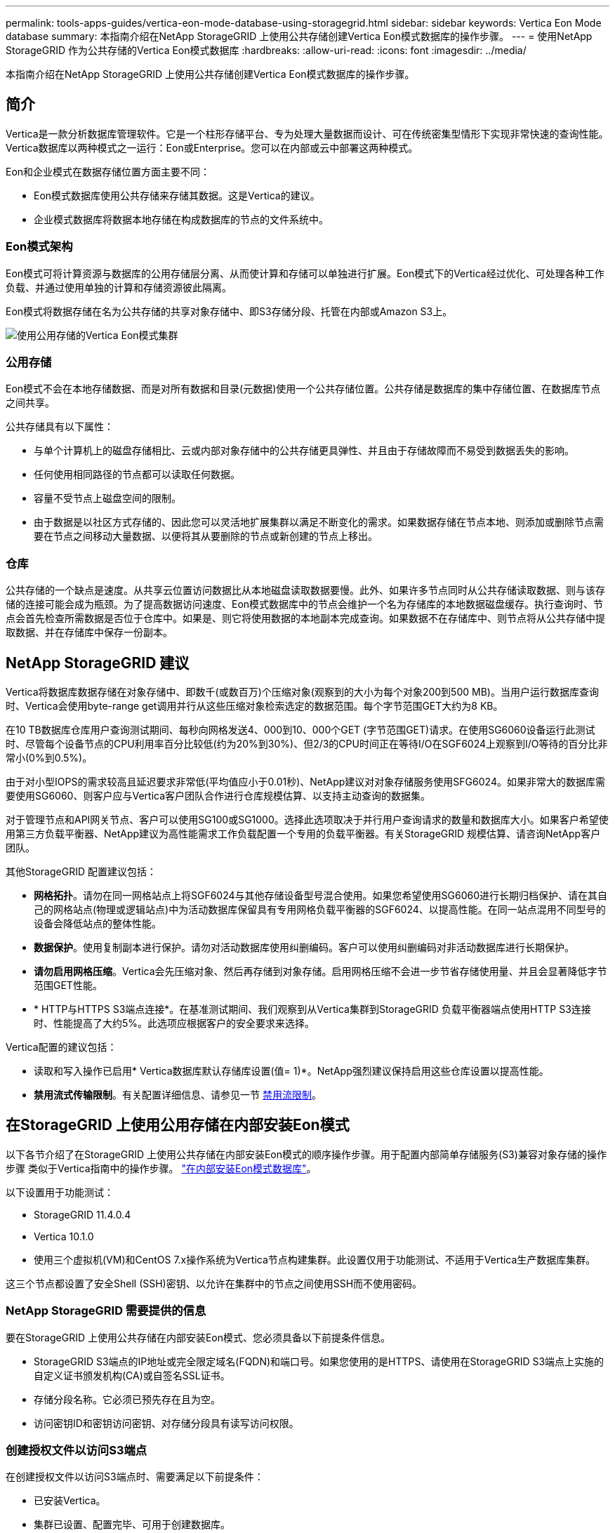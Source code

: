 ---
permalink: tools-apps-guides/vertica-eon-mode-database-using-storagegrid.html 
sidebar: sidebar 
keywords: Vertica Eon Mode database 
summary: 本指南介绍在NetApp StorageGRID 上使用公共存储创建Vertica Eon模式数据库的操作步骤。 
---
= 使用NetApp StorageGRID 作为公共存储的Vertica Eon模式数据库
:hardbreaks:
:allow-uri-read: 
:icons: font
:imagesdir: ../media/


[role="lead"]
本指南介绍在NetApp StorageGRID 上使用公共存储创建Vertica Eon模式数据库的操作步骤。



== 简介

Vertica是一款分析数据库管理软件。它是一个柱形存储平台、专为处理大量数据而设计、可在传统密集型情形下实现非常快速的查询性能。Vertica数据库以两种模式之一运行：Eon或Enterprise。您可以在内部或云中部署这两种模式。

Eon和企业模式在数据存储位置方面主要不同：

* Eon模式数据库使用公共存储来存储其数据。这是Vertica的建议。
* 企业模式数据库将数据本地存储在构成数据库的节点的文件系统中。




=== Eon模式架构

Eon模式可将计算资源与数据库的公用存储层分离、从而使计算和存储可以单独进行扩展。Eon模式下的Vertica经过优化、可处理各种工作负载、并通过使用单独的计算和存储资源彼此隔离。

Eon模式将数据存储在名为公共存储的共享对象存储中、即S3存储分段、托管在内部或Amazon S3上。

image:vertica-eon/sg-vertica-eon-mode-cluster-with-communal-storage.png["使用公用存储的Vertica Eon模式集群"]



=== 公用存储

Eon模式不会在本地存储数据、而是对所有数据和目录(元数据)使用一个公共存储位置。公共存储是数据库的集中存储位置、在数据库节点之间共享。

公共存储具有以下属性：

* 与单个计算机上的磁盘存储相比、云或内部对象存储中的公共存储更具弹性、并且由于存储故障而不易受到数据丢失的影响。
* 任何使用相同路径的节点都可以读取任何数据。
* 容量不受节点上磁盘空间的限制。
* 由于数据是以社区方式存储的、因此您可以灵活地扩展集群以满足不断变化的需求。如果数据存储在节点本地、则添加或删除节点需要在节点之间移动大量数据、以便将其从要删除的节点或新创建的节点上移出。




=== 仓库

公共存储的一个缺点是速度。从共享云位置访问数据比从本地磁盘读取数据要慢。此外、如果许多节点同时从公共存储读取数据、则与该存储的连接可能会成为瓶颈。为了提高数据访问速度、Eon模式数据库中的节点会维护一个名为存储库的本地数据磁盘缓存。执行查询时、节点会首先检查所需数据是否位于仓库中。如果是、则它将使用数据的本地副本完成查询。如果数据不在存储库中、则节点将从公共存储中提取数据、并在存储库中保存一份副本。



== NetApp StorageGRID 建议

Vertica将数据库数据存储在对象存储中、即数千(或数百万)个压缩对象(观察到的大小为每个对象200到500 MB)。当用户运行数据库查询时、Vertica会使用byte-range get调用并行从这些压缩对象检索选定的数据范围。每个字节范围GET大约为8 KB。

在10 TB数据库仓库用户查询测试期间、每秒向网格发送4、000到10、000个GET (字节范围GET)请求。在使用SG6060设备运行此测试时、尽管每个设备节点的CPU利用率百分比较低(约为20%到30%)、但2/3的CPU时间正在等待I/O在SGF6024上观察到I/O等待的百分比非常小(0%到0.5%)。

由于对小型IOPS的需求较高且延迟要求非常低(平均值应小于0.01秒)、NetApp建议对对象存储服务使用SFG6024。如果非常大的数据库需要使用SG6060、则客户应与Vertica客户团队合作进行仓库规模估算、以支持主动查询的数据集。

对于管理节点和API网关节点、客户可以使用SG100或SG1000。选择此选项取决于并行用户查询请求的数量和数据库大小。如果客户希望使用第三方负载平衡器、NetApp建议为高性能需求工作负载配置一个专用的负载平衡器。有关StorageGRID 规模估算、请咨询NetApp客户团队。

其他StorageGRID 配置建议包括：

* *网格拓扑*。请勿在同一网格站点上将SGF6024与其他存储设备型号混合使用。如果您希望使用SG6060进行长期归档保护、请在其自己的网格站点(物理或逻辑站点)中为活动数据库保留具有专用网格负载平衡器的SGF6024、以提高性能。在同一站点混用不同型号的设备会降低站点的整体性能。
* *数据保护*。使用复制副本进行保护。请勿对活动数据库使用纠删编码。客户可以使用纠删编码对非活动数据库进行长期保护。
* *请勿启用网格压缩*。Vertica会先压缩对象、然后再存储到对象存储。启用网格压缩不会进一步节省存储使用量、并且会显著降低字节范围GET性能。
* * HTTP与HTTPS S3端点连接*。在基准测试期间、我们观察到从Vertica集群到StorageGRID 负载平衡器端点使用HTTP S3连接时、性能提高了大约5%。此选项应根据客户的安全要求来选择。


Vertica配置的建议包括：

* 读取和写入操作已启用* Vertica数据库默认存储库设置(值= 1)*。NetApp强烈建议保持启用这些仓库设置以提高性能。
* *禁用流式传输限制*。有关配置详细信息、请参见一节 <<Streamlimitations,禁用流限制>>。




== 在StorageGRID 上使用公用存储在内部安装Eon模式

以下各节介绍了在StorageGRID 上使用公共存储在内部安装Eon模式的顺序操作步骤。用于配置内部简单存储服务(S3)兼容对象存储的操作步骤 类似于Vertica指南中的操作步骤。 link:https://www.vertica.com/docs/10.1.x/HTML/Content/Authoring/InstallationGuide/EonOnPrem/InstallingEonOnPremiseWithMinio.htm?tocpath=Installing%20Vertica%7CInstalling%20Vertica%20For%20Eon%20Mode%20on-Premises%7C_____2["在内部安装Eon模式数据库"^]。

以下设置用于功能测试：

* StorageGRID 11.4.0.4
* Vertica 10.1.0
* 使用三个虚拟机(VM)和CentOS 7.x操作系统为Vertica节点构建集群。此设置仅用于功能测试、不适用于Vertica生产数据库集群。


这三个节点都设置了安全Shell (SSH)密钥、以允许在集群中的节点之间使用SSH而不使用密码。



=== NetApp StorageGRID 需要提供的信息

要在StorageGRID 上使用公共存储在内部安装Eon模式、您必须具备以下前提条件信息。

* StorageGRID S3端点的IP地址或完全限定域名(FQDN)和端口号。如果您使用的是HTTPS、请使用在StorageGRID S3端点上实施的自定义证书颁发机构(CA)或自签名SSL证书。
* 存储分段名称。它必须已预先存在且为空。
* 访问密钥ID和密钥访问密钥、对存储分段具有读写访问权限。




=== 创建授权文件以访问S3端点

在创建授权文件以访问S3端点时、需要满足以下前提条件：

* 已安装Vertica。
* 集群已设置、配置完毕、可用于创建数据库。


要创建授权文件以访问S3端点、请执行以下步骤：

. 登录到要运行`admintools`的Vertica节点以创建Eon模式数据库。
+
默认用户为`dbadmin`、在Vertica集群安装期间创建。

. 使用文本编辑器在`/home/DBadmin`目录下创建文件。文件名可以是所需的任何内容、例如、`sg_auth.conf`。
. 如果S3端点使用的是标准HTTP端口80或HTTPS端口443、请跳过端口号。要使用HTTPS、请设置以下值：
+
** `awsenablehttps = 1`、否则将值设置为`0`。
** `awsauth =<S3 access key ID>：<机密访问密钥>`
** `awsendpoint =< StorageGRID S3 Endpoint>：<端口>`
+
要对StorageGRID S3端点HTTPS连接使用自定义CA或自签名SSL证书、请指定证书的完整文件路径和文件名。此文件必须位于每个Vertica节点上的同一位置、并对所有用户具有读取权限。如果StorageGRID S3端点SSL证书由公共已知CA签名、请跳过此步骤。

+
`−awscfilm =<文件路径/文件名>`

+
例如、请参见以下示例文件：

+
[listing]
----
awsauth = MNVU4OYFAY2xyz123:03vuO4M4KmdfwffT8nqnBmnMVTr78Gu9wANabcxyz
awsendpoint = s3.england.connectlab.io:10443
awsenablehttps = 1
awscafile = /etc/custom-cert/grid.pem
----
+

NOTE: 在生产环境中、客户应在StorageGRID S3负载平衡器端点上实施一个由公共已知CA签名的服务器证书。







=== 在所有Vertica节点上选择存储库路径

在每个节点上为存储库存储路径选择或创建一个目录。为depot storage path参数提供的目录必须具有以下内容：

* 集群中所有节点上的相同路径(例如、`/home/DBadmin/depot`)
* 可由DBadmin用户读取和写入
* 存储充足
+
默认情况下、Vertica会将包含目录的文件系统空间的60%用于存储库存储。您可以在`create_db`命令中使用`-storage-size`参数来限制存储库的大小。请参见 link:https://www.vertica.com/blog/sizing-vertica-cluster-eon-mode-database/["估算Eon模式数据库的Vertica集群规模"^] 有关Vertica规模估算一般准则的文章、或者咨询您的Vertica客户经理。

+
如果不存在存储库路径、`admintools create_db`工具会尝试为您创建一个路径。





=== 创建Eon内部数据库

要创建Eon内部数据库、请执行以下步骤：

. 要创建数据库、请使用`admintools create_db`工具。
+
以下列表简要说明了本示例中使用的参数。有关所有必需参数和可选参数的详细说明、请参见Vertica文档。

+
** -x <在中创建的授权文件的路径/文件名 <<createauthorization,"创建授权文件以访问S3端点">> >。
+
成功创建后、授权详细信息将存储在数据库中。您可以删除此文件、以避免公开S3密钥。

** -communal-storage-location <S3：//storagegrid bucketname>
** -s <用于此数据库的Vertica节点的逗号分隔列表>
** -d <要创建的数据库名称>
** -p <要为此新数据库设置的密码>。例如、请参见以下命令示例：
+
[listing]
----
admintools -t create_db -x sg_auth.conf --communal-storage-location=s3://vertica --depot-path=/home/dbadmin/depot --shard-count=6 -s vertica-vm1,vertica-vm2,vertica-vm3 -d vmart -p '<password>'
----
+
根据数据库的节点数、创建新数据库需要几分钟的持续时间。首次创建数据库时、系统将提示您接受许可协议。





例如、请参见以下授权文件示例和`create db`命令：

[listing]
----
[dbadmin@vertica-vm1 ~]$ cat sg_auth.conf
awsauth = MNVU4OYFAY2CPKVXVxxxx:03vuO4M4KmdfwffT8nqnBmnMVTr78Gu9wAN+xxxx
awsendpoint = s3.england.connectlab.io:10445
awsenablehttps = 1

[dbadmin@vertica-vm1 ~]$ admintools -t create_db -x sg_auth.conf --communal-storage-location=s3://vertica --depot-path=/home/dbadmin/depot --shard-count=6 -s vertica-vm1,vertica-vm2,vertica-vm3 -d vmart -p 'xxxxxxxx'
Default depot size in use
Distributing changes to cluster.
    Creating database vmart
    Starting bootstrap node v_vmart_node0007 (10.45.74.19)
    Starting nodes:
        v_vmart_node0007 (10.45.74.19)
    Starting Vertica on all nodes. Please wait, databases with a large catalog may take a while to initialize.
    Node Status: v_vmart_node0007: (DOWN)
    Node Status: v_vmart_node0007: (DOWN)
    Node Status: v_vmart_node0007: (DOWN)
    Node Status: v_vmart_node0007: (UP)
    Creating database nodes
    Creating node v_vmart_node0008 (host 10.45.74.29)
    Creating node v_vmart_node0009 (host 10.45.74.39)
    Generating new configuration information
    Stopping single node db before adding additional nodes.
    Database shutdown complete
    Starting all nodes
Start hosts = ['10.45.74.19', '10.45.74.29', '10.45.74.39']
    Starting nodes:
        v_vmart_node0007 (10.45.74.19)
        v_vmart_node0008 (10.45.74.29)
        v_vmart_node0009 (10.45.74.39)
    Starting Vertica on all nodes. Please wait, databases with a large catalog may take a while to initialize.
    Node Status: v_vmart_node0007: (DOWN) v_vmart_node0008: (DOWN) v_vmart_node0009: (DOWN)
    Node Status: v_vmart_node0007: (DOWN) v_vmart_node0008: (DOWN) v_vmart_node0009: (DOWN)
    Node Status: v_vmart_node0007: (DOWN) v_vmart_node0008: (DOWN) v_vmart_node0009: (DOWN)
    Node Status: v_vmart_node0007: (DOWN) v_vmart_node0008: (DOWN) v_vmart_node0009: (DOWN)
    Node Status: v_vmart_node0007: (UP) v_vmart_node0008: (UP) v_vmart_node0009: (UP)
Creating depot locations for 3 nodes
Communal storage detected: rebalancing shards

Waiting for rebalance shards. We will wait for at most 36000 seconds.
Installing AWS package
    Success: package AWS installed
Installing ComplexTypes package
    Success: package ComplexTypes installed
Installing MachineLearning package
    Success: package MachineLearning installed
Installing ParquetExport package
    Success: package ParquetExport installed
Installing VFunctions package
    Success: package VFunctions installed
Installing approximate package
    Success: package approximate installed
Installing flextable package
    Success: package flextable installed
Installing kafka package
    Success: package kafka installed
Installing logsearch package
    Success: package logsearch installed
Installing place package
    Success: package place installed
Installing txtindex package
    Success: package txtindex installed
Installing voltagesecure package
    Success: package voltagesecure installed
Syncing catalog on vmart with 2000 attempts.
Database creation SQL tasks completed successfully. Database vmart created successfully.
----
[cols="1a,1a"]
|===
| 对象大小(字节) | 存储分段/对象密钥完整路径 


 a| 
`61`
 a| 
`s 3：//Vertica/051/026d63ae9d4a33237bf0e2c2cf2a794a00a000021a07/026d63ae9d4a33237bf0e2c2cf2a794a00a000021a07_0_0_0.dfs`



 a| 
`145`
 a| 
`s 3：//Vertica/2c4/026d63ae9d4a33237bf0e2c2cf2a794a00a000021a3d/026d63ae9d4a33237bf0e2c2cf2a794a00a000021a3d_0dfdfd0.dfdf`



 a| 
`146`
 a| 
`s 3：//Vertica/33c/026d63ae9d4a33237bf0e2c2cf2a794a00a000021a1d/026d63ae9d4a33237bf0e2c2cf2a794a00a000021a1d_0_dfdfd.df`



 a| 
`40`
 a| 
`s 3：//Vertica/382/026d63ae9d4a33237bf0e2c2cf2a794a00a0000000021a31/026d63ae9d4a33237bf0e2c2cf2a794a00a000021a31_0_0.dfs`



 a| 
`145`
 a| 
`s 3：//Vertica/42f/026d63ae9d4a33237bf0e2c2cf2a794a00a000021a21/026d63ae9d4a33237bf0e2c2cf2a794a00a000021a21a21a21_0_0.dfs`



 a| 
`34`
 a| 
`s 3：//Vertica/472/026d63ae9d4a33237bf0e2c2cf2a794a00a0000000021a25/026d63ae9d4a33237bf0e2c2cf2a794a00a000021a25_0_0.dfs`



 a| 
`41`
 a| 
`s 3：//Vertica/476/026d63ae9d4a33237bf0e2c2cf2a794a00a0000000021a2d/026d63ae9d4a33237bf0e2c2cf2a794a00a000021a2d_0_0.dfs`



 a| 
`61`
 a| 
`s 3：//Vertica/52a/026d63ae9d4a33237bf0e2c2cf2a794a00a000021a5d/026d63ae9d4a33237bf0e2c2cf2a794a00a000021a5d_0_dfdfd.df`



 a| 
`131`
 a| 
`s 3：//Vertica/5d2/026d63ae9d4a33237bf0e2c2cf2a794a00a000021a19/026d63ae9d4a33237bf0e2c2cf2a794a00a000021a19_0_0.dfs`



 a| 
`91`
 a| 
`s 3：//Vertica/5F7/026d63ae9d4a33237bf0e2c2cf2a794a00a000021a11/026d63ae9d4a33237bf0e2c2cf2a794a00a000021a11_0_0.dfs`



 a| 
`118`
 a| 
`s 3：//Vertica/82d/026d63ae9d4a33237bf0e2c2cf2a794a00a000021a15/026d63ae9d4a33237bf0e2c2cf2a794a00a000021a15_0_0.dfs`



 a| 
`115`
 a| 
`s 3：//Vertica/9a2/026d63ae9d4a33237bf0e2c2cf2a794a00a000021a61/026d63ae9d4a33237bf0e2c2cf2a794a00a000021a61_0_0.dfs`



 a| 
`33`
 a| 
`s 3：//Vertica/ACD/026d63ae9d4a33237bf0e2c2cf2a794a00a0000000021a29-026d63ae9d4a33237bf0e2c2cf2a794a00a000021a29_0_0.dfs`



 a| 
`133`
 a| 
`s 3：//Vertica/b98/026d63ae9d4a33237bf0e2c2cf2a794a00a000021a4d/026d63ae9d4a33237bf0e2c2cf2a794a00a000021a4d_0_dfdfd.df`



 a| 
`38`
 a| 
`s 3：//Vertica/db3/026d63ae9d4a33237bf0e2c2cf2a794a00a000021a49-026d63ae9d4a33237bf0e2c2cf2a794a00a000021a49_0_0.dfs`



 a| 
`38`
 a| 
`s 3：//Vertica/EBA/026d63ae9d4a33237bf0e2c2cf2a794a00a000021a599/026d63ae9d4a33237bf0e2c2cf2a794a00a000021a59_0_0.dfs`



 a| 
`21521920`
 a| 
`s 3：//Vertica/metadata/VMart/Libraries/026d63ae9d4a33237bf0e2c2cf2a794a00a000000002152/026d63ae9d4a33237bf0e2c2cf2a794a00a00002152.tar`



 a| 
`6865408`
 a| 
`s 3：//Vertica/metadata/VMart/Libraries/026d63ae9d4a33237bf0e2c2cf2a794a00a0000000021602/026d63ae9d4a33237bf0e2c2cf2a794a00a00002162.tar`



 a| 
`204217344`
 a| 
`s 3：//Vertica/metadata/VMart/Libraries/026d63ae9d4a33237bf0e2c2cf2a794a00a0000000021610/026d63ae9d4a33237bf0e2c2cf2a794a00a000021610.tar`



 a| 
`16109056`
 a| 
`s 3：//Vertica/metadata/VMart/Libraries/026d63ae9d4a33237bf0e2c2cf2a794a00a0000217e0/026d63ae9d4a33237bf0e2c2cf2a794a00a0000217e0.tar`



 a| 
`12853248`
 a| 
`s 3：//Vertica/metadata/VMart/Libraries/026d63ae9d4a33237bf0e2c2cf2a794a00a0000000021800/026d63ae9d4a33237bf0e2c2cf2a794a00a00002180.tar`



 a| 
`8937984`
 a| 
`s 3：//Vertica/metadata/VMart/Libraries/026d63ae9d4a33237bf0e2c2cf2a794a00a000000002187a/026d63ae9d4a33237bf0e2c2cf2a794a00a00002187a.tar`



 a| 
`56260608`
 a| 
`s 3：//Vertica/metadata/VMart/Libraries/026d63ae9d4a33237bf0e2c2cf2a794a00a00000000218b2/026d63ae9d4a33237bf0e2c2cf2a794a00a0000218b2.tar`



 a| 
`53947904`
 a| 
`s 3：//Vertica/metadata/VMart/Libraries/026d63ae9d4a33237bf0e2c2cf2a794a00a00000000219ba/026d63ae9d4a33237bf0e2c2cf2a794a00a0000219ba.tar`



 a| 
`44932608`
 a| 
`s 3：//Vertica/metadata/VMart/Libraries/026d63ae9d4a33237bf0e2c2cf2a794a00a00000000219de/026d63ae9d4a33237bf0e2c2cf2a794a00a0000219de.tar`



 a| 
`256306688`
 a| 
`s 3：//Vertica/metadata/VMart/Libraries/026d63ae9d4a33237bf0e2c2cf2a794a00a0000000021a6e/026d63ae9d4a33237bf0e2c2cf2a794a00a000021a6e.tar`



 a| 
`8062464`
 a| 
`s 3：//Vertica/metadata/VMart/Libraries/026d63ae9d4a33237bf0e2c2cf2a794a00a0000000021e34-026d63ae9d4a33237bf0e2c2cf2a794a00a000021e34.tar`



 a| 
`20024832`
 a| 
`s 3：//Vertica/metadata/VMart/Libraries/026d63ae9d4a33237bf0e2c2cf2a794a00a0000000021e70/026d63ae9d4a33237bf0e2c2cf2a794a00a000021e70.tar`



 a| 
`10444`
 a| 
`s 3：//Vertica/metadata/VMart/cluster_config.json`



 a| 
`823266`
 a| 
`s 3：//Vertica/metadata/VMart/nodes/v_vmart node0016/Catalog/859703b06a3456d95d0be28575a673/checkpoints/c13_chkpt_1.cat.gz`



 a| 
`254`
 a| 
`s 3：//Vertica/metadata/VMart/nodes/v_vmart node0016/Catalog/859703b06a3456d95d0be28575a673/checkpoints/c13/已完成`



 a| 
`2958`
 a| 
`s 3：//Vertica/metadata/VMart/nodes/v_vmart node0016/Catalog/859703b06a3456d95d0be28575a673/checkpoints/c2_chkpt_1.cat.gz`



 a| 
`231`
 a| 
`s 3：//Vertica/metadata/VMart/nodes/v_vmart node0016/Catalog/859703b06a3456d95d0be28575a673/checkpoints/c2_completed`



 a| 
`822521`
 a| 
`s 3：//Vertica/metadata/VMart/nodes/v_vmart node0016/Catalog/859703b06a3456d95d0be28575a673/checkpoints/c4_chkpt_1.cat.gz`



 a| 
`231`
 a| 
`s 3：//Vertica/metadata/VMart/nodes/v_vmart node0016/Catalog/859703b06a3456d95d0be28575a673/checkpoints/c4_4/completed`



 a| 
`746513`
 a| 
`s 3：//Vertica/metadata/VMart/nodes/v_vmart node0016/Catalog/859703b06a3456d95d0be28575a673/Txnlogs/txn_14_g14.cat`



 a| 
`2596`
 a| 
`s 3：//Vertica/metadata/VMart/nodes/v_vmart node0016/Catalog/859703b06a3456d95d0be28575a673/Txnlogs/txn_3_g3.cat.gz`



 a| 
`821065`
 a| 
`s 3：//Vertica/metadata/VMart/nodes/v_vmart node0016/Catalog/859703b06a3456d95d0be28575a673/Txnlogs/txn_4_g4.cat.gz`



 a| 
`6440`
 a| 
`s 3：//Vertica/metadata/VMart/nodes/v_vmart node0016/Catalog/859703b06a3456d95d0be28575a673/Txnlogs/txn_5_g5.cat`



 a| 
`8518`
 a| 
`s 3：//Vertica/metadata/VMart/nodes/v_vmart node0016/Catalog/859703b06a3456d95d0be28575a673/Txnlogs/txn_8_g8.cat`



 a| 
`0`
 a| 
`s 3：//Vertica/metadata/VMart/nodes/v_vmart node0016/Catalog/859703b06a3456d95d0be28575a673/tiered_catalog.cat`



 a| 
`822922`
 a| 
`s 3：//Vertica/metadata/VMart/nodes/v_vmart node0017/Catalog/859703b06a3456d95d0be28575a673/checkpoint/C14_7/chkpt_1.cat.gz`



 a| 
`232`
 a| 
`s 3：//Vertica/metadata/VMart/nodes/v_vmart node0017/Catalog/859703b06a3456d95d0be28575a673/checkpoint/C14_7/completed`



 a| 
`822930`
 a| 
`s 3：//Vertica/metadata/VMart/nodes/v_vmart node0017/Catalog/859703b06a3456d95d0be28575a673/Txnlogs/txn_14_g7.cat.gz`



 a| 
`755033`
 a| 
`s 3：//Vertica/metadata/VMart/nodes/v_vmart node0017/Catalog/859703b06a3456d95d0be28575a673/Txnlogs/txn_15_g8.cat`



 a| 
`0`
 a| 
`s 3：//Vertica/metadata/VMart/nodes/v_vmart node0017/Catalog/859703b06a3456d95d0be28575a673/tiered_catalog.cat`



 a| 
`822922`
 a| 
`s 3：//Vertica/metadata/VMart/nodes/v_vmart node0018/Catalog/859703b06a3456d95d0be28575a673/checkpoint/C14_7/chkpt_1.cat.gz`



 a| 
`232`
 a| 
`s 3：//Vertica/metadata/VMart/nodes/v_vmart node0018/Catalog/859703b06a3456d95d0be28575a673/checkpoint/C14_7/completed`



 a| 
`822930`
 a| 
`s 3：//Vertica/metadata/VMart/nodes/v_vmart node0018/Catalog/859703b06a3456d95d0be28575a673/Txnlogs/txn_14_g7.cat.gz`



 a| 
`755033`
 a| 
`s 3：//Vertica/metadata/VMart/nodes/v_vmart node0018/Catalog/859703b06a3456d95d0be28575a673/Txnlogs/txn_15_g8.cat`



 a| 
`0`
 a| 
`s 3：//Vertica/metadata/VMart/nodes/v_vmart node0018/Catalog/859703b06a3456d95d0be28575a673/tiered_catalog.cat`

|===


=== 禁用流限制

此操作步骤 基于适用于其他内部对象存储的Vertica指南、应适用于StorageGRID。

. 创建数据库后、通过将`AWSStreamingConnectionPercentage`配置参数设置为`0`来禁用该参数。对于使用公共存储的Eon模式内部安装、不需要此设置。此配置参数用于控制Vertica用于流式读取的对象存储连接数。在云环境中、此设置有助于避免对象存储中的流式数据占用所有可用的文件句柄。它会使某些文件句柄可用于其他对象存储操作。由于内部对象存储的延迟较低、因此没有必要使用此选项。
. 使用`vsql`语句更新参数值。此密码是您在"创建Eon内部数据库"中设置的数据库密码。例如、请参见以下示例输出：


[listing]
----
[dbadmin@vertica-vm1 ~]$ vsql
Password:
Welcome to vsql, the Vertica Analytic Database interactive terminal.
Type:   \h or \? for help with vsql commands
        \g or terminate with semicolon to execute query
        \q to quit
dbadmin=> ALTER DATABASE DEFAULT SET PARAMETER AWSStreamingConnectionPercentage = 0; ALTER DATABASE
dbadmin=> \q
----


=== 验证返厂设置

已为读写操作启用Vertica数据库默认存储库设置(值= 1)。NetApp强烈建议保持启用这些仓库设置以提高性能。

[listing]
----
vsql -c 'show current all;' | grep -i UseDepot
DATABASE | UseDepotForReads | 1
DATABASE | UseDepotForWrites | 1
----


=== 加载示例数据(可选)

如果此数据库用于测试并将被删除、您可以将样本数据加载到此数据库以进行测试。Vertica随附了示例数据集VMart、位于每个Vertica/node/opt/Vertica/Examples/VMart_Schema/``下。有关此示例数据集的详细信息、请参见 link:https://www.vertica.com/docs/10.1.x/HTML/Content/Authoring/GettingStartedGuide/IntroducingVMart/IntroducingVMart.htm?zoom_highlight=VMart["此处"^]。

按照以下步骤加载示例数据：

. 以DBadmin身份登录到Vertica节点之一：cd /opt/vertica/examples/VMart_Schemas/
. 将示例数据加载到数据库中、并在子步骤c和d中出现提示时输入数据库密码：
+
.. `cd /opt/vertica/examples/VMart_Schema`
.. `。/vmart根`
.. `vsql< vmart定义架构.sql`
.. `vsql < vmart load_data.sql`


. 有多个预定义的SQL查询、您可以运行其中一些查询、以确认测试数据已成功加载到数据库中。例如：`vsql < vmart queries1.sql`




== 从何处查找追加信息

要了解有关本文档中所述信息的更多信息，请查看以下文档和 / 或网站：

* link:https://docs.netapp.com/us-en/storagegrid-117/["NetApp StorageGRID 11.7产品文档"^]
* link:https://www.netapp.com/pdf.html?item=/media/7931-ds-3613.pdf["StorageGRID 数据表"^]
* link:https://www.vertica.com/documentation/vertica/10-1-x-documentation/["Vertica 10.1产品文档"^]




== 版本历史记录

[cols="1a,1a,2a"]
|===
| version | Date | 文档版本历史记录 


 a| 
版本 1.0
 a| 
2021年9月
 a| 
初始版本。

|===
_作者：郑安杰_
